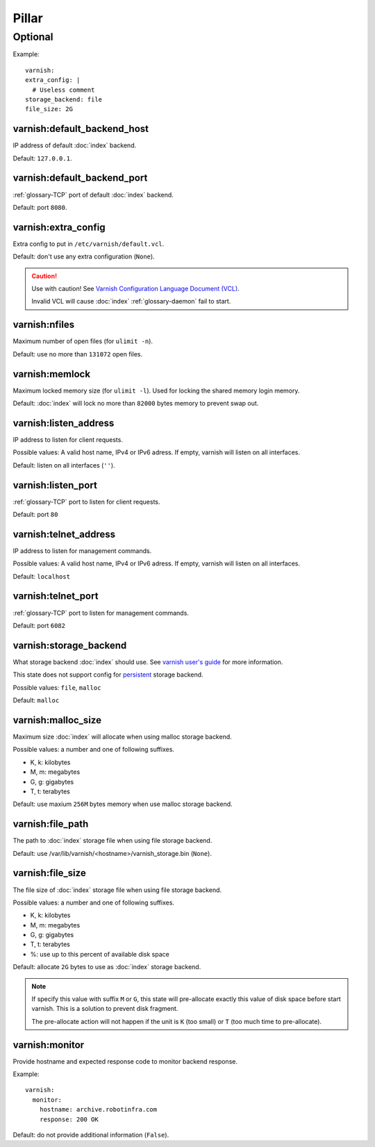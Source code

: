 Pillar
======

Optional
--------

Example::

  varnish:
  extra_config: |
    # Useless comment
  storage_backend: file
  file_size: 2G

.. _pillar-varnish-default_backend_host:

varnish:default_backend_host
~~~~~~~~~~~~~~~~~~~~~~~~~~~~

IP address of default :doc:`index` backend.

Default: ``127.0.0.1``.

.. _pillar-varnish-default_backend_port:

varnish:default_backend_port
~~~~~~~~~~~~~~~~~~~~~~~~~~~~

:ref:`glossary-TCP` port of default :doc:`index` backend.

Default: port ``8080``.

.. _pillar-varnish-extra_config:

varnish:extra_config
~~~~~~~~~~~~~~~~~~~~

Extra config to put in ``/etc/varnish/default.vcl``.

Default: don't use any extra configuration (``None``).

.. caution::

   Use with caution!  See `Varnish Configuration Language
   Document (VCL)
   <https://www.varnish-cache.org/docs/3.0/reference/vcl.html>`_.

   Invalid VCL will cause :doc:`index` :ref:`glossary-daemon` fail to start.

.. _pillar-varnish-nfiles:

varnish:nfiles
~~~~~~~~~~~~~~

Maximum number of open files (for ``ulimit -n``).

Default: use no more than ``131072`` open files.

.. _pillar-varnish-memlock:

varnish:memlock
~~~~~~~~~~~~~~~

Maximum locked memory size (for ``ulimit -l``). Used for locking the
shared memory login memory.

Default: :doc:`index` will lock no more than ``82000``
bytes memory to prevent swap out.

.. _pillar-varnish-listen_address:

varnish:listen_address
~~~~~~~~~~~~~~~~~~~~~~

IP address to listen for client requests.

Possible values: A valid host name, IPv4 or IPv6 adress. If empty,
varnish will listen on all interfaces.

Default: listen on all interfaces (``''``).

.. _pillar-varnish-listen_port:

varnish:listen_port
~~~~~~~~~~~~~~~~~~~

:ref:`glossary-TCP` port to listen for client requests.

Default: port ``80``

.. _pillar-varnish-telnet_address:

varnish:telnet_address
~~~~~~~~~~~~~~~~~~~~~~

IP address to listen for management commands.

Possible values: A valid host name, IPv4 or IPv6 adress. If empty,
varnish will listen on all interfaces.

Default: ``localhost``

.. _pillar-varnish-telnet_port:

varnish:telnet_port
~~~~~~~~~~~~~~~~~~~

:ref:`glossary-TCP` port to listen for management commands.

Default: port ``6082``

.. _pillar-varnish-storage_backend:

varnish:storage_backend
~~~~~~~~~~~~~~~~~~~~~~~

What storage backend :doc:`index` should use. See `varnish user's guide
<https://www.varnish-cache.org/docs/trunk/users-guide/storage-backends.html>`_
for more information.

This state does not support config for `persistent
<https://www.varnish-cache.org/docs/trunk/users-guide/storage-backends.html#persistent-experimental>`_
storage backend.

Possible values: ``file``, ``malloc``

Default: ``malloc``

.. _pillar-varnish-malloc_size:

varnish:malloc_size
~~~~~~~~~~~~~~~~~~~

Maximum size :doc:`index` will allocate when using malloc storage backend.

Possible values: a number and one of following suffixes.

- K, k: kilobytes
- M, m: megabytes
- G, g: gigabytes
- T, t: terabytes

Default: use maxium ``256M`` bytes memory when use malloc storage backend.

.. _pillar-varnish-file_path:

varnish:file_path
~~~~~~~~~~~~~~~~~

The path to :doc:`index` storage file when using file storage backend.

Default: use /var/lib/varnish/<hostname>/varnish_storage.bin (``None``).

.. _pillar-varnish-file_size:

varnish:file_size
~~~~~~~~~~~~~~~~~

The file size of :doc:`index` storage file when using file storage backend.

Possible values: a number and one of following suffixes.

- K, k: kilobytes
- M, m: megabytes
- G, g: gigabytes
- T, t: terabytes
- %: use up to this percent of available disk space

Default: allocate ``2G`` bytes to use as :doc:`index` storage backend.

.. note::

   If specify this value with suffix ``M`` or ``G``, this state will
   pre-allocate exactly this value of disk space before start
   varnish. This is a solution to prevent disk fragment.

   The pre-allocate action will not happen if the unit is ``K`` (too
   small) or ``T`` (too much time to pre-allocate).

varnish:monitor
~~~~~~~~~~~~~~~

Provide hostname and expected response code to monitor backend response.

Example::

  varnish:
    monitor:
      hostname: archive.robotinfra.com
      response: 200 OK

Default: do not provide additional information (``False``).
